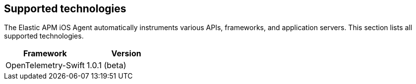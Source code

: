 [[supported-technologies]]
== Supported technologies

The Elastic APM iOS Agent automatically instruments various APIs, frameworks, and application servers. This section lists all supported technologies.

[options="header"]
|===
| Framework  | Version
| OpenTelemetry-Swift | 1.0.1 (beta)
|===
